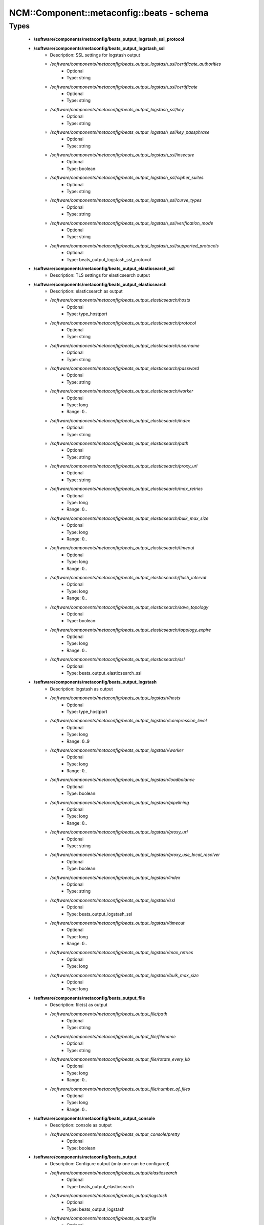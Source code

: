 #############################################
NCM\::Component\::metaconfig\::beats - schema
#############################################

Types
-----

 - **/software/components/metaconfig/beats_output_logstash_ssl_protocol**
 - **/software/components/metaconfig/beats_output_logstash_ssl**
    - Description: SSL settings for logstash output
    - */software/components/metaconfig/beats_output_logstash_ssl/certificate_authorities*
        - Optional
        - Type: string
    - */software/components/metaconfig/beats_output_logstash_ssl/certificate*
        - Optional
        - Type: string
    - */software/components/metaconfig/beats_output_logstash_ssl/key*
        - Optional
        - Type: string
    - */software/components/metaconfig/beats_output_logstash_ssl/key_passphrase*
        - Optional
        - Type: string
    - */software/components/metaconfig/beats_output_logstash_ssl/insecure*
        - Optional
        - Type: boolean
    - */software/components/metaconfig/beats_output_logstash_ssl/cipher_suites*
        - Optional
        - Type: string
    - */software/components/metaconfig/beats_output_logstash_ssl/curve_types*
        - Optional
        - Type: string
    - */software/components/metaconfig/beats_output_logstash_ssl/verification_mode*
        - Optional
        - Type: string
    - */software/components/metaconfig/beats_output_logstash_ssl/supported_protocols*
        - Optional
        - Type: beats_output_logstash_ssl_protocol
 - **/software/components/metaconfig/beats_output_elasticsearch_ssl**
    - Description: TLS settings for elasticsearch output
 - **/software/components/metaconfig/beats_output_elasticsearch**
    - Description: elasticsearch as output
    - */software/components/metaconfig/beats_output_elasticsearch/hosts*
        - Optional
        - Type: type_hostport
    - */software/components/metaconfig/beats_output_elasticsearch/protocol*
        - Optional
        - Type: string
    - */software/components/metaconfig/beats_output_elasticsearch/username*
        - Optional
        - Type: string
    - */software/components/metaconfig/beats_output_elasticsearch/password*
        - Optional
        - Type: string
    - */software/components/metaconfig/beats_output_elasticsearch/worker*
        - Optional
        - Type: long
        - Range: 0..
    - */software/components/metaconfig/beats_output_elasticsearch/index*
        - Optional
        - Type: string
    - */software/components/metaconfig/beats_output_elasticsearch/path*
        - Optional
        - Type: string
    - */software/components/metaconfig/beats_output_elasticsearch/proxy_url*
        - Optional
        - Type: string
    - */software/components/metaconfig/beats_output_elasticsearch/max_retries*
        - Optional
        - Type: long
        - Range: 0..
    - */software/components/metaconfig/beats_output_elasticsearch/bulk_max_size*
        - Optional
        - Type: long
        - Range: 0..
    - */software/components/metaconfig/beats_output_elasticsearch/timeout*
        - Optional
        - Type: long
        - Range: 0..
    - */software/components/metaconfig/beats_output_elasticsearch/flush_interval*
        - Optional
        - Type: long
        - Range: 0..
    - */software/components/metaconfig/beats_output_elasticsearch/save_topology*
        - Optional
        - Type: boolean
    - */software/components/metaconfig/beats_output_elasticsearch/topology_expire*
        - Optional
        - Type: long
        - Range: 0..
    - */software/components/metaconfig/beats_output_elasticsearch/ssl*
        - Optional
        - Type: beats_output_elasticsearch_ssl
 - **/software/components/metaconfig/beats_output_logstash**
    - Description: logstash as output
    - */software/components/metaconfig/beats_output_logstash/hosts*
        - Optional
        - Type: type_hostport
    - */software/components/metaconfig/beats_output_logstash/compression_level*
        - Optional
        - Type: long
        - Range: 0..9
    - */software/components/metaconfig/beats_output_logstash/worker*
        - Optional
        - Type: long
        - Range: 0..
    - */software/components/metaconfig/beats_output_logstash/loadbalance*
        - Optional
        - Type: boolean
    - */software/components/metaconfig/beats_output_logstash/pipelining*
        - Optional
        - Type: long
        - Range: 0..
    - */software/components/metaconfig/beats_output_logstash/proxy_url*
        - Optional
        - Type: string
    - */software/components/metaconfig/beats_output_logstash/proxy_use_local_resolver*
        - Optional
        - Type: boolean
    - */software/components/metaconfig/beats_output_logstash/index*
        - Optional
        - Type: string
    - */software/components/metaconfig/beats_output_logstash/ssl*
        - Optional
        - Type: beats_output_logstash_ssl
    - */software/components/metaconfig/beats_output_logstash/timeout*
        - Optional
        - Type: long
        - Range: 0..
    - */software/components/metaconfig/beats_output_logstash/max_retries*
        - Optional
        - Type: long
    - */software/components/metaconfig/beats_output_logstash/bulk_max_size*
        - Optional
        - Type: long
 - **/software/components/metaconfig/beats_output_file**
    - Description: file(s) as output
    - */software/components/metaconfig/beats_output_file/path*
        - Optional
        - Type: string
    - */software/components/metaconfig/beats_output_file/filename*
        - Optional
        - Type: string
    - */software/components/metaconfig/beats_output_file/rotate_every_kb*
        - Optional
        - Type: long
        - Range: 0..
    - */software/components/metaconfig/beats_output_file/number_of_files*
        - Optional
        - Type: long
        - Range: 0..
 - **/software/components/metaconfig/beats_output_console**
    - Description: console as output
    - */software/components/metaconfig/beats_output_console/pretty*
        - Optional
        - Type: boolean
 - **/software/components/metaconfig/beats_output**
    - Description: Configure output (only one can be configured)
    - */software/components/metaconfig/beats_output/elasticsearch*
        - Optional
        - Type: beats_output_elasticsearch
    - */software/components/metaconfig/beats_output/logstash*
        - Optional
        - Type: beats_output_logstash
    - */software/components/metaconfig/beats_output/file*
        - Optional
        - Type: beats_output_file
    - */software/components/metaconfig/beats_output/console*
        - Optional
        - Type: beats_output_console
 - **/software/components/metaconfig/beats_shipper_geoip**
    - Description: shipper geoip
    - */software/components/metaconfig/beats_shipper_geoip/paths*
        - Optional
        - Type: string
 - **/software/components/metaconfig/beats_shipper**
    - Description: The shipper publishes the data
    - */software/components/metaconfig/beats_shipper/name*
        - Optional
        - Type: string
    - */software/components/metaconfig/beats_shipper/tags*
        - Optional
        - Type: string
    - */software/components/metaconfig/beats_shipper/ignore_outgoing*
        - Optional
        - Type: boolean
    - */software/components/metaconfig/beats_shipper/refresh_topology_freq*
        - Optional
        - Type: long
        - Range: 0..
    - */software/components/metaconfig/beats_shipper/topology_expire*
        - Optional
        - Type: long
        - Range: 0..
    - */software/components/metaconfig/beats_shipper/geoip*
        - Optional
        - Type: beats_shipper_geoip
 - **/software/components/metaconfig/beats_logging_selector**
    - Description: Enable debug output for the a (or all) component(s).
 - **/software/components/metaconfig/beats_logging_files**
    - Description: log to local files
    - */software/components/metaconfig/beats_logging_files/path*
        - Optional
        - Type: string
    - */software/components/metaconfig/beats_logging_files/name*
        - Optional
        - Type: string
    - */software/components/metaconfig/beats_logging_files/rotateeverybytes*
        - Optional
        - Type: long
        - Range: 0..
    - */software/components/metaconfig/beats_logging_files/keepfiles*
        - Optional
        - Type: long
        - Range: 0..
 - **/software/components/metaconfig/beats_logging**
    - Description: Configure logging of beats itself.
    - */software/components/metaconfig/beats_logging/to_syslog*
        - Optional
        - Type: boolean
    - */software/components/metaconfig/beats_logging/to_files*
        - Optional
        - Type: boolean
    - */software/components/metaconfig/beats_logging/files*
        - Optional
        - Type: beats_logging_files
    - */software/components/metaconfig/beats_logging/selectors*
        - Optional
        - Type: beats_logging_selector
    - */software/components/metaconfig/beats_logging/level*
        - Optional
        - Type: string
 - **/software/components/metaconfig/beats_service**
    - */software/components/metaconfig/beats_service/output*
        - Required
        - Type: beats_output
    - */software/components/metaconfig/beats_service/shipper*
        - Optional
        - Type: beats_shipper
    - */software/components/metaconfig/beats_service/logging*
        - Optional
        - Type: beats_logging
    - */software/components/metaconfig/beats_service/name*
        - Optional
        - Type: string
 - **/software/components/metaconfig/beats_filebeat_prospector_multiline**
    - Description: Handle logmessages spread over multiple lines
    - */software/components/metaconfig/beats_filebeat_prospector_multiline/pattern*
        - Optional
        - Type: string
    - */software/components/metaconfig/beats_filebeat_prospector_multiline/negate*
        - Optional
        - Type: boolean
    - */software/components/metaconfig/beats_filebeat_prospector_multiline/match*
        - Optional
        - Type: string
    - */software/components/metaconfig/beats_filebeat_prospector_multiline/max_lines*
        - Optional
        - Type: long
        - Range: 0..
    - */software/components/metaconfig/beats_filebeat_prospector_multiline/timeout*
        - Optional
        - Type: long
        - Range: 0..
 - **/software/components/metaconfig/beats_filebeat_prospector**
    - Description: Configure a prospector (source of certain class of data, can come multiple paths)
    - */software/components/metaconfig/beats_filebeat_prospector/paths*
        - Required
        - Type: string
    - */software/components/metaconfig/beats_filebeat_prospector/encoding*
        - Optional
        - Type: string
    - */software/components/metaconfig/beats_filebeat_prospector/input_type*
        - Optional
        - Type: string
    - */software/components/metaconfig/beats_filebeat_prospector/exclude_lines*
        - Optional
        - Type: string
    - */software/components/metaconfig/beats_filebeat_prospector/include_lines*
        - Optional
        - Type: string
    - */software/components/metaconfig/beats_filebeat_prospector/exclude_files*
        - Optional
        - Type: string
    - */software/components/metaconfig/beats_filebeat_prospector/fields*
        - Optional
        - Type: string
    - */software/components/metaconfig/beats_filebeat_prospector/fields_under_root*
        - Optional
        - Type: boolean
    - */software/components/metaconfig/beats_filebeat_prospector/ignore_older*
        - Optional
        - Type: long
        - Range: 0..
    - */software/components/metaconfig/beats_filebeat_prospector/document_type*
        - Optional
        - Type: string
    - */software/components/metaconfig/beats_filebeat_prospector/scan_frequency*
        - Optional
        - Type: long
        - Range: 0..
    - */software/components/metaconfig/beats_filebeat_prospector/harvester_buffer_size*
        - Optional
        - Type: long
        - Range: 0..
    - */software/components/metaconfig/beats_filebeat_prospector/max_bytes*
        - Optional
        - Type: long
        - Range: 0..
    - */software/components/metaconfig/beats_filebeat_prospector/multiline*
        - Optional
        - Type: beats_filebeat_prospector_multiline
    - */software/components/metaconfig/beats_filebeat_prospector/tail_files*
        - Optional
        - Type: boolean
    - */software/components/metaconfig/beats_filebeat_prospector/backoff*
        - Optional
        - Type: long
        - Range: 0..
    - */software/components/metaconfig/beats_filebeat_prospector/max_backoff*
        - Optional
        - Type: long
        - Range: 0..
    - */software/components/metaconfig/beats_filebeat_prospector/backoff_factor*
        - Optional
        - Type: long
        - Range: 0..
    - */software/components/metaconfig/beats_filebeat_prospector/force_close_files*
        - Optional
        - Type: boolean
 - **/software/components/metaconfig/beats_filebeat_filebeat**
    - Description: Filebeat configuration
    - */software/components/metaconfig/beats_filebeat_filebeat/prospectors*
        - Required
        - Type: beats_filebeat_prospector
    - */software/components/metaconfig/beats_filebeat_filebeat/spool_size*
        - Optional
        - Type: long
        - Range: 0..
    - */software/components/metaconfig/beats_filebeat_filebeat/idle_timeout*
        - Optional
        - Type: long
        - Range: 0..
    - */software/components/metaconfig/beats_filebeat_filebeat/registry_file*
        - Optional
        - Type: string
    - */software/components/metaconfig/beats_filebeat_filebeat/config_dir*
        - Optional
        - Type: string
 - **/software/components/metaconfig/beats_filebeat_service**
    - Description: Filebeat service (see https://www.elastic.co/guide/en/beats/filebeat/current/filebeat-configuration-details.html)
    - */software/components/metaconfig/beats_filebeat_service/filebeat*
        - Required
        - Type: beats_filebeat_filebeat
 - **/software/components/metaconfig/beats_gpfsbeat_gpfsbeat**
    - Description: Gpfsbeat configuration devices: the filesystems as named in GPFS mmrequota, mmlsfs, mmlsfilset, mmdf: paths to these executables
    - */software/components/metaconfig/beats_gpfsbeat_gpfsbeat/period*
        - Required
        - Type: string
    - */software/components/metaconfig/beats_gpfsbeat_gpfsbeat/devices*
        - Required
        - Type: string
    - */software/components/metaconfig/beats_gpfsbeat_gpfsbeat/mmrepquota*
        - Optional
        - Type: absolute_file_path
    - */software/components/metaconfig/beats_gpfsbeat_gpfsbeat/mmlsfs*
        - Optional
        - Type: absolute_file_path
    - */software/components/metaconfig/beats_gpfsbeat_gpfsbeat/mmlsfileset*
        - Optional
        - Type: absolute_file_path
    - */software/components/metaconfig/beats_gpfsbeat_gpfsbeat/mmdf*
        - Optional
        - Type: absolute_file_path
 - **/software/components/metaconfig/beats_gpfsbeat_service**
    - Description: Gpfsbeat service
    - */software/components/metaconfig/beats_gpfsbeat_service/gpfsbeat*
        - Required
        - Type: beats_gpfsbeat_gpfsbeat
 - **/software/components/metaconfig/beats_topbeat_input_stats**
    - Description: Topbeat input source(s)
    - */software/components/metaconfig/beats_topbeat_input_stats/system*
        - Optional
        - Type: boolean
    - */software/components/metaconfig/beats_topbeat_input_stats/proc*
        - Optional
        - Type: boolean
    - */software/components/metaconfig/beats_topbeat_input_stats/filesystem*
        - Optional
        - Type: boolean
    - */software/components/metaconfig/beats_topbeat_input_stats/cpu_per_core*
        - Optional
        - Type: boolean
 - **/software/components/metaconfig/beats_topbeat_input**
    - Description: Topbeat configuration
    - */software/components/metaconfig/beats_topbeat_input/period*
        - Required
        - Type: long
        - Range: 0..
        - Default value: 10
    - */software/components/metaconfig/beats_topbeat_input/procs*
        - Optional
        - Type: string
    - */software/components/metaconfig/beats_topbeat_input/stats*
        - Optional
        - Type: beats_topbeat_input_stats
 - **/software/components/metaconfig/beats_topbeat_service**
    - Description: Topbeat service (see https://www.elastic.co/guide/en/beats/topbeat/current/topbeat-configuration-options.html)
    - */software/components/metaconfig/beats_topbeat_service/input*
        - Required
        - Type: beats_topbeat_input
